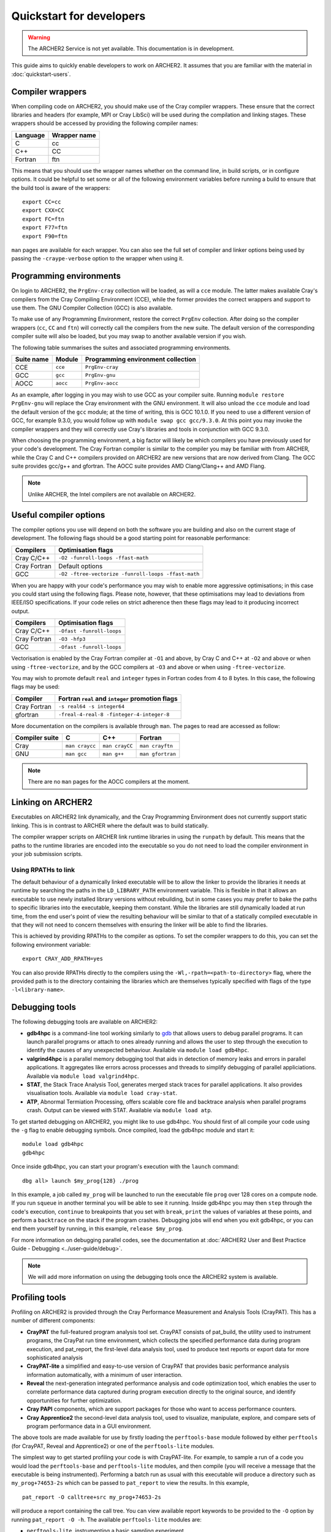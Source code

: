 Quickstart for developers
=========================

.. warning::

  The ARCHER2 Service is not yet available. This documentation is in
  development.

This guide aims to quickly enable developers to work on ARCHER2. It assumes
that you are familiar with the material in :doc:`quickstart-users`.

Compiler wrappers
-----------------

When compiling code on ARCHER2, you should make use of the Cray compiler
wrappers. These ensure that the correct libraries and headers (for example, MPI
or Cray LibSci) will be used during the compilation and linking stages. These
wrappers should be accessed by providing the following compiler names:

+----------+--------------+
| Language | Wrapper name |
+==========+==============+
| C        | cc           |
+----------+--------------+
| C++      | CC           |
+----------+--------------+
| Fortran  | ftn          |
+----------+--------------+

This means that you should use the wrapper names whether on the command line, in
build scripts, or in configure options. It could be helpful to set some or all
of the following environment variables before running a build to ensure that the
build tool is aware of the wrappers::

  export CC=cc
  export CXX=CC
  export FC=ftn
  export F77=ftn
  export F90=ftn

``man`` pages are available for each wrapper. You can also see the full set of
compiler and linker options being used by passing the ``-craype-verbose`` option
to the wrapper when using it.

Programming environments
------------------------

On login to ARCHER2, the ``PrgEnv-cray`` collection will be loaded, as will a
``cce`` module. The latter makes available Cray's compilers from the Cray
Compiling Environment (CCE), while the former provides the correct wrappers and
support to use them. The GNU Compiler Collection (GCC) is also available.

To make use of any Programming Environment, restore the correct ``PrgEnv``
collection. After doing so the compiler wrappers (``cc``, ``CC`` and ``ftn``) will
correctly call the compilers from the new suite. The default version of the
corresponding compiler suite will also be loaded, but you may swap to another
available version if you wish.

The following table summarises the suites and associated programming environments.

+------------+--------+------------------------------------+
| Suite name | Module | Programming environment collection |
+============+========+====================================+
| CCE        |``cce`` | ``PrgEnv-cray``                    |
+------------+--------+------------------------------------+
| GCC        |``gcc`` | ``PrgEnv-gnu``                     |
+------------+--------+------------------------------------+
| AOCC       |``aocc``| ``PrgEnv-aocc``                    |
+------------+--------+------------------------------------+

As an example, after logging in you may wish to use GCC as your compiler suite.
Running ``module restore PrgEnv-gnu`` will replace the Cray environment
with the GNU environment. It will also unload the ``cce`` module
and load the default version of the ``gcc`` module; at the time of writing, this
is GCC 10.1.0. If you need to use a different version of GCC, for example 9.3.0,
you would follow up with ``module swap gcc gcc/9.3.0``. At this point you may 
invoke the compiler wrappers and they will correctly use Cray's libraries and 
tools in conjunction with GCC 9.3.0.

When choosing the programming environment, a big factor will likely be which
compilers you have previously used for your code's development. The Cray Fortran
compiler is similar to the compiler you may be familiar with from ARCHER, while
the Cray C and C++ compilers provided on ARCHER2 are new versions that are now
derived from Clang. The GCC suite provides gcc/g++ and gfortran. The AOCC suite
provides AMD Clang/Clang++ and AMD Flang.

.. note::

  Unlike ARCHER, the Intel compilers are not available on ARCHER2.



.. TODO: Possibly - uncomment the following section if CDT modules become available.

.. Changing the version of the development environment
.. ---------------------------------------------------

.. The programming environment on ARCHER2, consisting of the compilers and
.. libraries, are versioned together under the Cray Developer Toolkit (CDT).
.. Software comprising the CDT will be updated over time. If you wish, you may
.. choose to use a given version over the default by loading the appropriate
.. module, e.g. for CDT 18.12::

..  module load cdt/18.12

.. A given CDT module will load those versions of the following software that
.. together make it up:

.. * Cray ATP (Abnormal Termination Processing)
.. * Cray LibSci
.. * Cray MPT (Message Passing Toolkit, providing MPI)
.. * Cray PMI (Process Manager Interface Library)
.. * The Cray Programming Environment
.. * The current compiler (dependent on which ``PrgEnv`` is active)

Useful compiler options
-----------------------

The compiler options you use will depend on both the software you are building
and also on the current stage of development. The following flags should be a
good starting point for reasonable performance:

+--------------+-------------------------------------------------------------------+
| Compilers    | Optimisation flags                                                |
+==============+===================================================================+
| Cray C/C++   | ``-O2 -funroll-loops -ffast-math``                                |
+--------------+-------------------------------------------------------------------+
| Cray Fortran | Default options                                                   |
+--------------+-------------------------------------------------------------------+
| GCC          | ``-O2 -ftree-vectorize -funroll-loops -ffast-math``               |
+--------------+-------------------------------------------------------------------+

When you are happy with your code's performance you may wish to enable more
aggressive optimisations; in this case you could start using the following
flags. Please note, however, that these optimisations may lead to deviations
from IEEE/ISO specifications. If your code relies on strict adherence then these
flags may lead to it producing incorrect output.

+--------------+-------------------------------------------------------------------+
| Compilers    | Optimisation flags                                                |
+==============+===================================================================+
| Cray C/C++   | ``-Ofast -funroll-loops``                                         |
+--------------+-------------------------------------------------------------------+
| Cray Fortran | ``-O3 -hfp3``                                                     |
+--------------+-------------------------------------------------------------------+
| GCC          | ``-Ofast -funroll-loops``                                         |
+--------------+-------------------------------------------------------------------+

Vectorisation is enabled by the Cray Fortran compiler at ``-O1`` and above, by
Cray C and C++ at ``-O2`` and above or when using ``-ftree-vectorize``, and by
the GCC compilers at ``-O3`` and above or when using ``-ftree-vectorize``.

You may wish to promote default ``real`` and ``integer`` types in Fortran codes
from 4 to 8 bytes. In this case, the following flags may be used:

+--------------+-------------------------------------------------------------------+
| Compiler     | Fortran ``real`` and ``integer`` promotion flags                  |
+==============+===================================================================+
| Cray Fortran | ``-s real64 -s integer64``                                        |
+--------------+-------------------------------------------------------------------+
| gfortran     | ``-freal-4-real-8 -finteger-4-integer-8``                         |
+--------------+-------------------------------------------------------------------+

More documentation on the compilers is available through ``man``. The pages to
read are accessed as follow:

+-----------------+-----------------+-----------------+------------------+
| Compiler suite  | C               | C++             | Fortran          |
+=================+=================+=================+==================+
| Cray            | ``man craycc``  | ``man crayCC``  | ``man crayftn``  |
+-----------------+-----------------+-----------------+------------------+
| GNU             | ``man gcc``     | ``man g++``     | ``man gfortran`` |
+-----------------+-----------------+-----------------+------------------+

.. note::

  There are no ``man`` pages for the AOCC compilers at the moment.

Linking on ARCHER2
------------------

Executables on ARCHER2 link dynamically, and the Cray Programming Environment
does not currently support static linking. This is in contrast to ARCHER where
the default was to build statically.

The compiler wrapper scripts on ARCHER link runtime libraries in using the
``runpath`` by default. This means that the paths to the runtime libraries
are encoded into the executable so you do not need to load the compiler 
environment in your job submission scripts.

Using RPATHs to link
^^^^^^^^^^^^^^^^^^^^

The default behaviour of a dynamically linked executable will be to allow the
linker to provide the libraries it needs at runtime by searching the paths in
the ``LD_LIBRARY_PATH`` environment variable. This is flexible in that it allows
an executable to use newly installed library versions without rebuilding, but in
some cases you may prefer to bake the paths to specific libraries into the
executable, keeping them constant. While the libraries are still dynamically
loaded at run time, from the end user's point of view the resulting behaviour
will be similar to that of a statically compiled executable in that they will
not need to concern themselves with ensuring the linker will be able to find the
libraries.

This is achieved by providing RPATHs to the compiler as options. To set the
compiler wrappers to do this, you can set the following environment variable::

  export CRAY_ADD_RPATH=yes

You can also provide RPATHs directly to the compilers using the
``-Wl,-rpath=<path-to-directory>`` flag, where the provided path is to the
directory containing the libraries which are themselves typically specified with
flags of the type ``-l<library-name>``.

Debugging tools
---------------

The following debugging tools are available on ARCHER2:

* **gdb4hpc** is a command-line tool working similarly to `gdb
  <https://www.gnu.org/software/gdb/>`_ that allows users to debug parallel
  programs. It can launch parallel programs or attach to ones already running and
  allows the user to step through the execution to identify the causes of any
  unexpected behaviour. Available via ``module load gdb4hpc``.
* **valgrind4hpc** is a parallel memory debugging tool that aids in detection of
  memory leaks and errors in parallel applications. It aggregates like errors 
  across processes and threads to simplify debugging of parallel appliciations. 
  Available via ``module load valgrind4hpc``.
* **STAT**, the Stack Trace Analysis Tool, generates merged stack traces for 
  parallel applications. It also provides visualisation tools. Available via 
  ``module load cray-stat``.
* **ATP**, Abnormal Termiation Processing, offers scalable core file and
  backtrace analysis when parallel programs crash. Output can be viewed with
  STAT. Available via ``module load atp``.
.. * **CCDB**, the Cray Comparative Debugger, allows you to compare two versions
  of code side-by-side to analyse differences. Available via 
  ``module load cray-ccdb`` and used in conjunction with gdb4hpc.

.. TODO: Uncomment CCDB from the list above if/when it is functional.

To get started debugging on ARCHER2, you might like to use gdb4hpc. You should
first of all compile your code using the ``-g`` flag to enable debugging symbols.
Once compiled, load the gdb4hpc module and start it::

  module load gdb4hpc
  gdb4hpc

Once inside gdb4hpc, you can start your program's execution with the ``launch``
command::

  dbg all> launch $my_prog{128} ./prog

In this example, a job called ``my_prog`` will be launched to run the executable
file ``prog`` over 128 cores on a compute node. If you run ``squeue`` in another
terminal you will be able to see it running. Inside gdb4hpc you may then
``step`` through the code's execution, ``continue`` to breakpoints that you set
with ``break``, ``print`` the values of variables at these points, and perform a
``backtrace`` on the stack if the program crashes. Debugging jobs will end when
you exit gdb4hpc, or you can end them yourself by running, in this example,
``release $my_prog``.

For more information on debugging parallel codes, see the documentation
at :doc:`ARCHER2 User and Best Practice Guide - Debugging
<../user-guide/debug>`.

.. TODO: Add more detail on using debuggers

.. note::

  We will add more information on using the debugging tools once the ARCHER2 system is available.

Profiling tools
---------------

Profiling on ARCHER2 is provided through the Cray Performance Measurement and
Analysis Tools (CrayPAT). This has a number of different components:

* **CrayPAT** the full-featured program analysis tool set. CrayPAT consists of
  pat_build, the utility used to instrument programs, the CrayPat run time
  environment, which collects the specified performance data during program
  execution, and pat_report, the first-level data analysis tool, used to produce
  text reports or export data for more sophisticated analysis
* **CrayPAT-lite** a simplified and easy-to-use version of CrayPAT that provides
  basic performance analysis information automatically, with a minimum of user
  interaction.
* **Reveal** the next-generation integrated performance analysis and code 
  optimization tool, which enables the user to correlate performance data 
  captured during program execution directly to the original source, and 
  identify opportunities for further optimization.
* **Cray PAPI** components, which are support packages for those who want to 
  access performance counters.
* **Cray Apprentice2** the second-level data analysis tool, used to visualize, 
  manipulate, explore, and compare sets of program performance data in a GUI 
  environment.

The above tools are made available for use by firstly loading the
``perftools-base`` module followed by either ``perftools`` (for CrayPAT, Reveal
and Apprentice2) or one of the ``perftools-lite`` modules.

The simplest way to get started profiling your code is with CrayPAT-lite. For
example, to sample a run of a code you would load the ``perftools-base`` and
``perftools-lite`` modules, and then compile (you will receive a message that
the executable is being instrumented). Performing a batch run as usual with this
executable will produce a directory such as ``my_prog+74653-2s`` which can be
passed to ``pat_report`` to view the results. In this example, 

::

  pat_report -O calltree+src my_prog+74653-2s

will produce a report containing the call tree.
You can view available report keywords to be provided to the ``-O`` option by
running ``pat_report -O -h``. The available ``perftools-lite`` modules are:

* ``perftools-lite``, instrumenting a basic sampling experiment.
* ``perftools-lite-events``, instrumenting a tracing experiment.
* ``perftools-lite-gpu``, instrumenting OpenACC and OpenMP 4 use of GPUs.
* ``perftools-lite-hbm``, instrumenting for memory bandwidth usage.
* ``perftools-lite-loops``, instrumenting a loop work estimate experiment.

For more information on profiling parallel codes, see the documentation
at :doc:`ARCHER2 User and Best Practice Guide - Profiling
<../user-guide/profile>`.

.. TODO: Add more detail on using profilers

.. note::

  We will add more information on using the profiling tools once the ARCHER2 system is available.

Useful Links
------------

Links to other documentation you may find useful:

* :doc:`ARCHER2 User and Best Practice Guide <../user-guide/overview>` - Covers all aspects of use of the ARCHER2 service. This includes fundamentals (required by all users to use the system effectively), best practice for getting the most out of ARCHER2, and more advanced technical topics.
* `Cray Programming Environment User Guide <https://pubs.cray.com/bundle/XC_Series_Programming_Environment_User_Guide_1705_S-2529/page/Record_of_Revision.html>`__
* `Cray Performance Measurement and Analysis Tools User Guide <https://pubs.cray.com/bundle/Cray_Performance_Measurement_and_Analysis_Tools_User_Guide_644_S-2376/page/About_the_Cray_Performance_Measurement_and_Analysis_Tools_User_Guide.html>`__

.. TODO: Update the two Cray documentation links to Shasta whenever/if ever this becomes available.